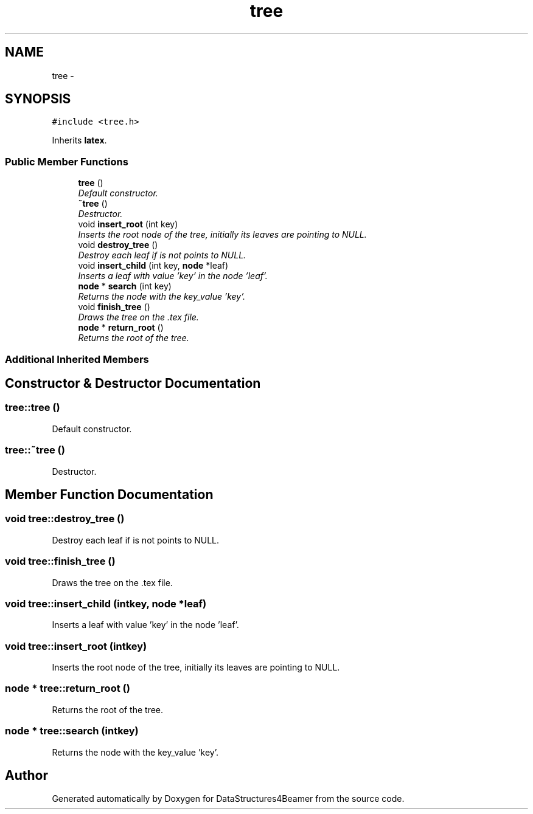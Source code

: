 .TH "tree" 3 "Mon Oct 7 2013" "Version 1.0" "DataStructures4Beamer" \" -*- nroff -*-
.ad l
.nh
.SH NAME
tree \- 
.SH SYNOPSIS
.br
.PP
.PP
\fC#include <tree\&.h>\fP
.PP
Inherits \fBlatex\fP\&.
.SS "Public Member Functions"

.in +1c
.ti -1c
.RI "\fBtree\fP ()"
.br
.RI "\fIDefault constructor\&. \fP"
.ti -1c
.RI "\fB~tree\fP ()"
.br
.RI "\fIDestructor\&. \fP"
.ti -1c
.RI "void \fBinsert_root\fP (int key)"
.br
.RI "\fIInserts the root node of the tree, initially its leaves are pointing to NULL\&. \fP"
.ti -1c
.RI "void \fBdestroy_tree\fP ()"
.br
.RI "\fIDestroy each leaf if is not points to NULL\&. \fP"
.ti -1c
.RI "void \fBinsert_child\fP (int key, \fBnode\fP *leaf)"
.br
.RI "\fIInserts a leaf with value 'key' in the node 'leaf'\&. \fP"
.ti -1c
.RI "\fBnode\fP * \fBsearch\fP (int key)"
.br
.RI "\fIReturns the node with the key_value 'key'\&. \fP"
.ti -1c
.RI "void \fBfinish_tree\fP ()"
.br
.RI "\fIDraws the tree on the \&.tex file\&. \fP"
.ti -1c
.RI "\fBnode\fP * \fBreturn_root\fP ()"
.br
.RI "\fIReturns the root of the tree\&. \fP"
.in -1c
.SS "Additional Inherited Members"
.SH "Constructor & Destructor Documentation"
.PP 
.SS "tree::tree ()"

.PP
Default constructor\&. 
.SS "tree::~tree ()"

.PP
Destructor\&. 
.SH "Member Function Documentation"
.PP 
.SS "void tree::destroy_tree ()"

.PP
Destroy each leaf if is not points to NULL\&. 
.SS "void tree::finish_tree ()"

.PP
Draws the tree on the \&.tex file\&. 
.SS "void tree::insert_child (intkey, \fBnode\fP *leaf)"

.PP
Inserts a leaf with value 'key' in the node 'leaf'\&. 
.SS "void tree::insert_root (intkey)"

.PP
Inserts the root node of the tree, initially its leaves are pointing to NULL\&. 
.SS "\fBnode\fP * tree::return_root ()"

.PP
Returns the root of the tree\&. 
.SS "\fBnode\fP * tree::search (intkey)"

.PP
Returns the node with the key_value 'key'\&. 

.SH "Author"
.PP 
Generated automatically by Doxygen for DataStructures4Beamer from the source code\&.
